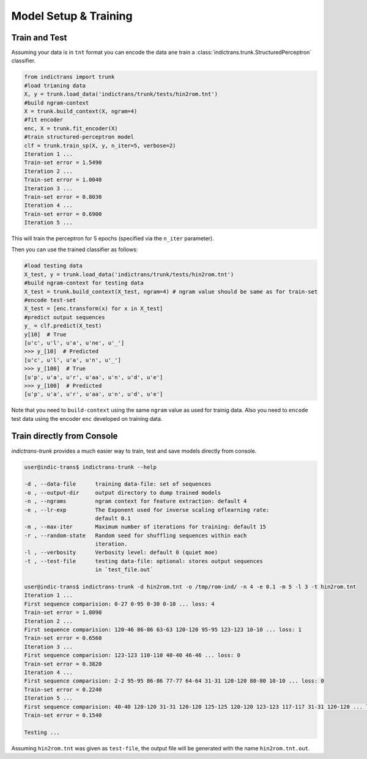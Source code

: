 Model Setup & Training
======================

.. _example-train:

Train and Test
--------------

Assuming your data is in ``tnt`` format you can encode the data ane train a :class:`indictrans.trunk.StructuredPerceptron` classifier.

.. code-block:: python

    from indictrans import trunk
    #load trianing data
    X, y = trunk.load_data('indictrans/trunk/tests/hin2rom.tnt')
    #build ngram-context
    X = trunk.build_context(X, ngram=4)
    #fit encoder
    enc, X = trunk.fit_encoder(X)
    #train structured-perceptron model
    clf = trunk.train_sp(X, y, n_iter=5, verbose=2)
    Iteration 1 ...
    Train-set error = 1.5490
    Iteration 2 ...
    Train-set error = 1.0040
    Iteration 3 ...
    Train-set error = 0.8030
    Iteration 4 ...
    Train-set error = 0.6900
    Iteration 5 ...

This will train the perceptron for 5 epochs (specified via the ``n_iter`` parameter).

Then you can use the trained classifier as follows:

.. code-block:: python

    #load testing data
    X_test, y = trunk.load_data('indictrans/trunk/tests/hin2rom.tnt')
    #build ngram-context for testing data
    X_test = trunk.build_context(X_test, ngram=4) # ngram value should be same as for train-set
    #encode test-set
    X_test = [enc.transform(x) for x in X_test]
    #predict output sequences
    y_ = clf.predict(X_test)
    y[10]  # True
    [u'c', u'l', u'a', u'ne', u'_']
    >>> y_[10]  # Predicted
    [u'c', u'l', u'a', u'n', u'_']
    >>> y_[100]  # True
    [u'p', u'a', u'r', u'aa', u'n', u'd', u'e']
    >>> y_[100]  # Predicted
    [u'p', u'a', u'r', u'aa', u'n', u'd', u'e']

Note that you need to ``build-context`` using the same ``ngram`` value as used for trainig data. Also you need to ``encode`` test data using the encoder ``enc`` developed on training data.

.. _example-train-from-console:

Train directly from Console
---------------------------

`indictrans-trunk` provides a much easier way to train, test and save models directly from console.

.. code-block:: bash

    user@indic-trans$ indictrans-trunk --help

    -d , --data-file      training data-file: set of sequences
    -o , --output-dir     output directory to dump trained models
    -n , --ngrams         ngram context for feature extraction: default 4
    -e , --lr-exp         The Exponent used for inverse scaling oflearning rate:
                          default 0.1
    -m , --max-iter       Maximum number of iterations for training: default 15
    -r , --random-state   Random seed for shuffling sequences within each
                          iteration.
    -l , --verbosity      Verbosity level: default 0 (quiet moe)
    -t , --test-file      testing data-file: optional: stores output sequences
                          in `test_file.out`

    user@indic-trans$ indictrans-trunk -d hin2rom.tnt -o /tmp/rom-ind/ -n 4 -e 0.1 -m 5 -l 3 -t hin2rom.tnt
    Iteration 1 ... 
    First sequence comparision: 0-27 0-95 0-30 0-10 ... loss: 4
    Train-set error = 1.8090
    Iteration 2 ... 
    First sequence comparision: 120-46 86-86 63-63 120-120 95-95 123-123 10-10 ... loss: 1
    Train-set error = 0.6560
    Iteration 3 ... 
    First sequence comparision: 123-123 110-110 40-40 46-46 ... loss: 0
    Train-set error = 0.3820
    Iteration 4 ... 
    First sequence comparision: 2-2 95-95 86-86 77-77 64-64 31-31 120-120 80-80 10-10 ... loss: 0
    Train-set error = 0.2240
    Iteration 5 ... 
    First sequence comparision: 40-40 120-120 31-31 120-120 125-125 120-120 123-123 117-117 31-31 120-120 ... loss: 0
    Train-set error = 0.1540

    Testing ...

Assuming ``hin2rom.tnt`` was given as ``test-file``, the output file will be generated with the name ``hin2rom.tnt.out``.
